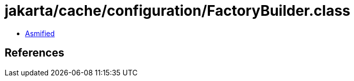 = jakarta/cache/configuration/FactoryBuilder.class

 - link:FactoryBuilder-asmified.java[Asmified]

== References

